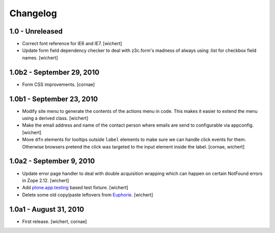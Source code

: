 Changelog
=========

1.0 - Unreleased
----------------

* Correct font reference for IE6 and IE7.
  [wichert]

* Update form field dependency checker to deal with z3c.form's madness of
  always using :list for checkbox field names.
  [wichert]


1.0b2 - September 29, 2010
--------------------------

* Form CSS improvements.
  [cornae]


1.0b1 - September 23, 2010
--------------------------

* Modify site menu to generate the contents of the actions menu in code. This
  makes it easier to extend the menu using a derived class.
  [wichert]

* Make the email address and name of the contact person where emails are send
  to configurable via appconfig.
  [wichert]

* Move ``dfn`` elements for tooltips outside ``label`` elements to make sure
  we can handle click events for them. Otherwise browsers pretend the click
  was targeted to the input element inside the label.
  [cornae, wichert]


1.0a2 - September 9, 2010
-------------------------

* Update error page handler to deal with double acquisition wrapping which
  can happen on certain NotFound errors in Zope 2.12.
  [wichert]

* Add `plone.app.testing <http://pypi.python.org/pypi/plone.app.testing>`_
  based test fixture.
  [wichert]

* Delete some old copy/paste leftovers from `Euphorie
  <http://pypi.python.org/pypi/Euphorie>`_.
  [wichert]


1.0a1 - August 31, 2010
-----------------------

* First release.
  [wichert, cornae]

